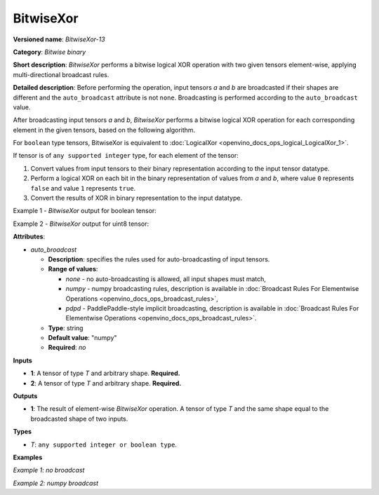 .. {#openvino_docs_ops_bitwise_BitwiseXor_13}

BitwiseXor
==========


.. meta::
  :description: Learn about BitwiseXor-13 - an element-wise, bitwise XOR operation, which can be performed on two required input tensors.

**Versioned name**: *BitwiseXor-13*

**Category**: *Bitwise binary*

**Short description**: *BitwiseXor* performs a bitwise logical XOR operation with two given tensors element-wise, applying multi-directional broadcast rules.

**Detailed description**: Before performing the operation, input tensors *a* and *b* are broadcasted if their shapes are different and the ``auto_broadcast`` attribute is not ``none``. Broadcasting is performed according to the ``auto_broadcast`` value.

After broadcasting input tensors *a* and *b*, *BitwiseXor* performs a bitwise logical XOR operation for each corresponding element in the given tensors, based on the following algorithm.

For ``boolean`` type tensors, BitwiseXor is equivalent to :doc:`LogicalXor <openvino_docs_ops_logical_LogicalXor_1>`.

If tensor is of ``any supported integer`` type, for each element of the tensor:

1.  Convert values from input tensors to their binary representation according to the input tensor datatype.
2.  Perform a logical XOR on each bit in the binary representation of values from *a* and *b*, where value ``0`` represents ``false`` and value ``1`` represents ``true``.
3.  Convert the results of XOR in binary representation to the input datatype.

Example 1 - *BitwiseXor* output for boolean tensor:

.. code-block:: py
    :force:

    # For given boolean inputs:
    a = [True, False, False]
    b = [True, True, False]
    # Perform logical XOR operation same as in LogicalXor operator:
    output = [False, True, False]

Example 2 - *BitwiseXor* output for uint8 tensor:

.. code-block:: py
    :force:

    # For given uint8 inputs:
    a = [21, 120]
    b = [3, 37]
    # Create a binary representation of uint8:
    # binary a: [00010101, 01111000]
    # binary b: [00000011, 00100101]
    # Perform bitwise XOR of corresponding elements in a and b:
    # [00010110, 01011101]
    # Convert binary values to uint8:
    output = [22, 93]

**Attributes**:

* *auto_broadcast*

  * **Description**: specifies the rules used for auto-broadcasting of input tensors.
  * **Range of values**:

    * *none* - no auto-broadcasting is allowed, all input shapes must match,
    * *numpy* - numpy broadcasting rules, description is available in :doc:`Broadcast Rules For Elementwise Operations <openvino_docs_ops_broadcast_rules>`,
    * *pdpd* - PaddlePaddle-style implicit broadcasting, description is available in :doc:`Broadcast Rules For Elementwise Operations <openvino_docs_ops_broadcast_rules>`.

  * **Type**: string
  * **Default value**: "numpy"
  * **Required**: *no*

**Inputs**

* **1**: A tensor of type *T* and arbitrary shape. **Required.**
* **2**: A tensor of type *T* and arbitrary shape. **Required.**

**Outputs**

* **1**: The result of element-wise *BitwiseXor* operation. A tensor of type *T* and the same shape equal to the broadcasted shape of two inputs.

**Types**

* *T*: ``any supported integer or boolean type``.

**Examples**

*Example 1: no broadcast*

.. code-block:: xml
    :force:

    <layer ... type="BitwiseXor">
        <input>
            <port id="0">
                <dim>256</dim>
                <dim>56</dim>
            </port>
            <port id="1">
                <dim>256</dim>
                <dim>56</dim>
            </port>
        </input>
        <output>
            <port id="2">
                <dim>256</dim>
                <dim>56</dim>
            </port>
        </output>
    </layer>


*Example 2: numpy broadcast*

.. code-block:: xml
    :force:

    <layer ... type="BitwiseXor">
        <input>
            <port id="0">
                <dim>8</dim>
                <dim>1</dim>
                <dim>6</dim>
                <dim>1</dim>
            </port>
            <port id="1">
                <dim>7</dim>
                <dim>1</dim>
                <dim>5</dim>
            </port>
        </input>
        <output>
            <port id="2">
                <dim>8</dim>
                <dim>7</dim>
                <dim>6</dim>
                <dim>5</dim>
            </port>
        </output>
    </layer>


